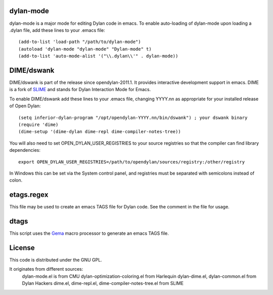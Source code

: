 dylan-mode
==========

dylan-mode is a major mode for editing Dylan code in emacs.  To enable
auto-loading of dylan-mode upon loading a .dylan file, add these lines
to your .emacs file::

  (add-to-list 'load-path "/path/to/dylan-mode")
  (autoload 'dylan-mode "dylan-mode" "Dylan-mode" t)
  (add-to-list 'auto-mode-alist '("\\.dylan\\'" . dylan-mode))


DIME/dswank
===========

DIME/dswank is part of the release since opendylan-2011.1.  It
provides interactive development support in emacs.  DIME is a fork of
`SLIME <http://common-lisp.net/project/slime/>`_ and stands for Dylan
Interaction Mode for Emacs.

To enable DIME/dswank add these lines to your .emacs file, changing
YYYY.nn as appropriate for your installed release of Open Dylan::

  (setq inferior-dylan-program "/opt/opendylan-YYYY.nn/bin/dswank") ; your dswank binary
  (require 'dime)
  (dime-setup '(dime-dylan dime-repl dime-compiler-notes-tree))

You will also need to set OPEN_DYLAN_USER_REGISTRIES to your source registries
so that the compiler can find library dependencies::

  export OPEN_DYLAN_USER_REGISTRIES=/path/to/opendylan/sources/registry:/other/registry

In Windows this can be set via the System control panel, and
registries must be separated with semicolons instead of colon.


etags.regex
===========

This file may be used to create an emacs TAGS file for Dylan code.  See the
comment in the file for usage.

dtags
=====

This script uses the `Gema <http://gema.sourceforge.net>`_ macro
processor to generate an emacs TAGS file.


License
=======

This code is distributed under the GNU GPL.

It originates from different sources:
 dylan-mode.el is from CMU
 dylan-optimization-coloring.el from Harlequin
 dylan-dime.el, dylan-common.el from Dylan Hackers
 dime.el, dime-repl.el, dime-compiler-notes-tree.el from SLIME



